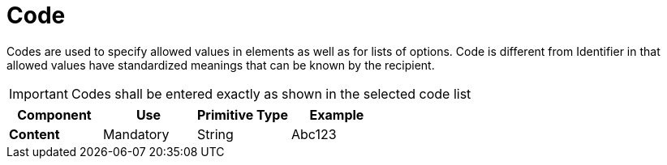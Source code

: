 
= Code


Codes are used to specify allowed values in elements as well as for lists of options. Code is different from Identifier in that allowed values have standardized meanings that can be known by the recipient.

====
IMPORTANT: Codes shall be entered exactly as shown in the selected code list
====

[cols="1s,1,1,1", options="header"]
|===
|Component
|Use
|Primitive Type
|Example

|Content
|Mandatory
|String
|Abc123
|===
